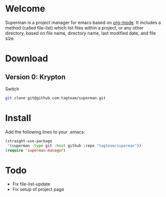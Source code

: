 * Welcome

Superman is a project manager for emacs based on [[http://orgmode.org/][org-mode]]. It includes
a method (called file-list) which list files within a project, or any
other directory, based on file name, directory name, last modified
date, and file size.

* Download

** Version 0: Krypton

Switch 
   
#+BEGIN_SRC sh
git clone git@github.com:tagteam/superman.git
#+END_SRC

* Install

Add the following lines to your .emacs:

#+BEGIN_SRC  emacs-lisp :export code
(straight-use-package
 '(superman :type git :host github :repo "tagteam/superman"))
(require 'superman-manager)
#+END_SRC
  
* Todo

- Fix file-list-update
- Fix setup of project page
